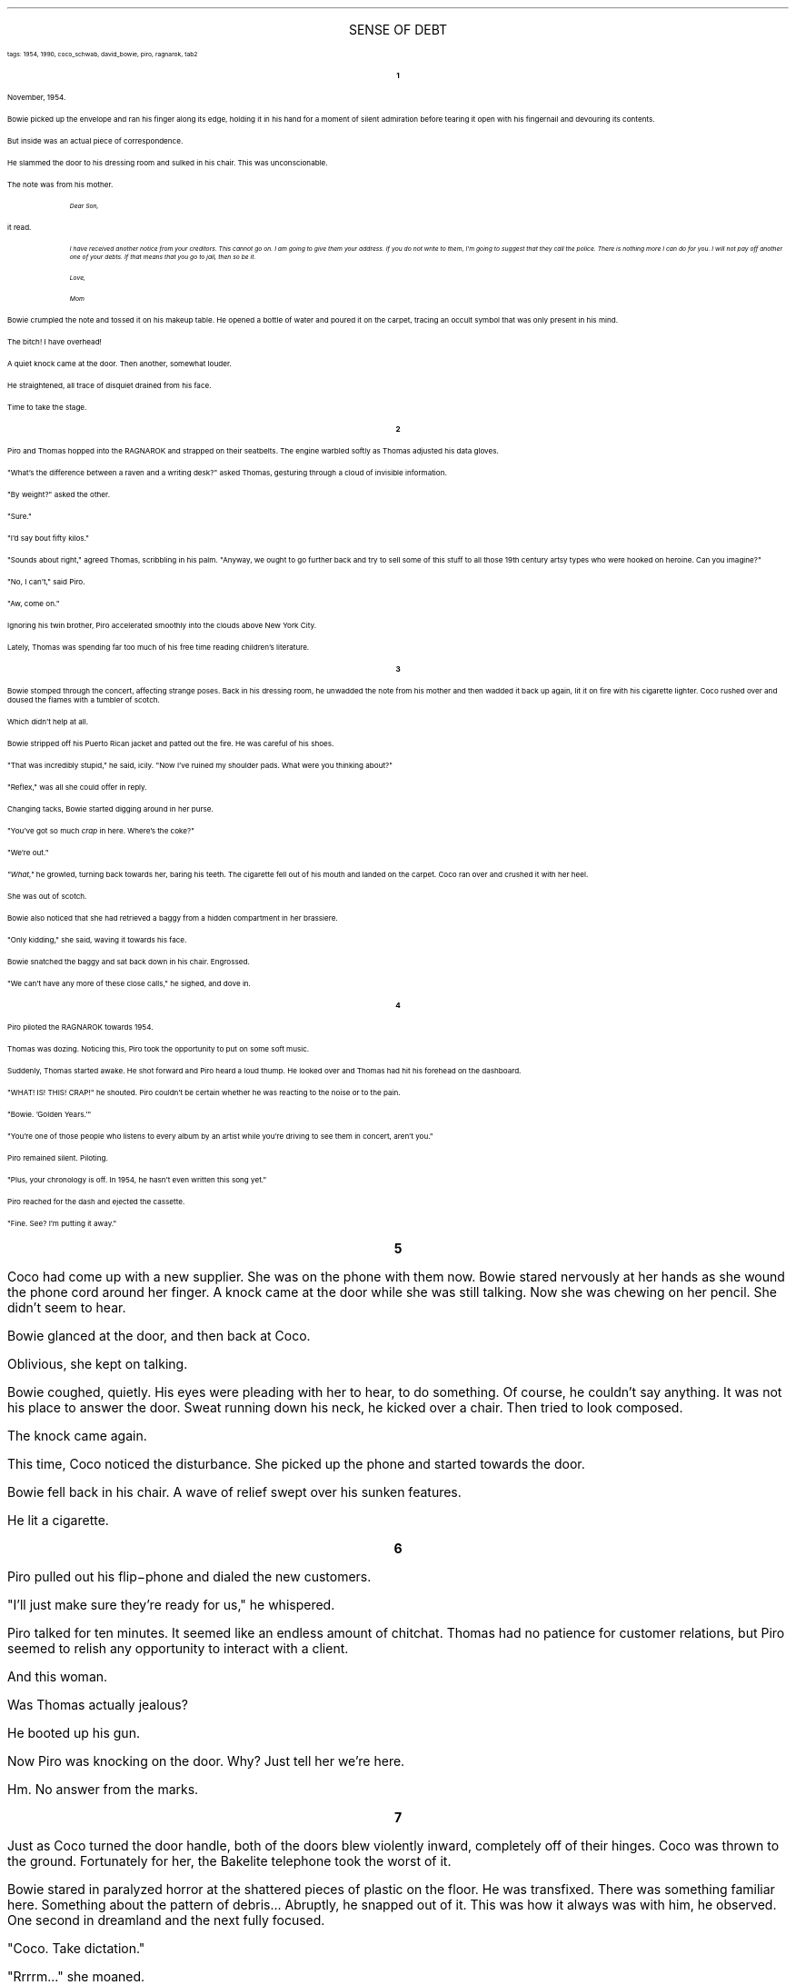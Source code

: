 .LP
.ce
.ps 16
.CW
SENSE OF DEBT
.R
 
.ps 8
.CW
tags: 1954, 1990, coco_schwab, david_bowie, piro, ragnarok, tab2
.R
.ps 10

.br

.ce
.ps 10
.B 1

.PP
.ps 10
November, 1954.
.PP
.ps 10
Bowie picked up the envelope and ran his finger along its edge,
holding it in his hand for a moment of silent admiration before tearing
it open with his fingernail and devouring its contents.
.PP
.ps 10
But inside was an actual piece of correspondence.
.PP
.ps 10
He slammed the door to his dressing room and sulked in his chair.
This was unconscionable.
.PP
.ps 10
The note was from his mother.

.fp 1 R H
.fp 2 I HI
.fp 3 B HB
.fp 4 BI HM
.QP
.ps 8
.I
Dear Son,
.R
.QE
.fp 1 R GA
.fp 2 I GI
.fp 3 B GM
.fp 4 BI GMI

.ps 10
it read.

.fp 1 R H
.fp 2 I HI
.fp 3 B HB
.fp 4 BI HM
.QP
.ps 8
.I
I have received another notice from your creditors.  This cannot go on.
I am going to give them your address.  If you do not write to them, I'm
going to suggest that they call the police.  There is nothing more I can
do for you.  I will not pay off another one of your debts.  If that means
that you go to jail, then so be it.

Love,

Mom
.R
.QE
.fp 1 R GA
.fp 2 I GI
.fp 3 B GM
.fp 4 BI GMI

.PP
.ps 10
Bowie crumpled the note and tossed it on his makeup table.  He
opened a bottle of water and poured it on the carpet, tracing an occult
symbol that was only present in his mind.
.PP
.ps 10
The bitch!  I have overhead!
.PP
.ps 10
A quiet knock came at the door.  Then another, somewhat louder.
.PP
.ps 10
He straightened, all trace of disquiet drained from his face.
.PP
.ps 10
Time to take the stage.

.ce
.ps 10
.B 2

.PP
.ps 10
Piro and Thomas hopped into the RAGNAROK and strapped on their
seatbelts.  The engine warbled softly as  Thomas adjusted his data
gloves.
.PP
.ps 10
"What's the difference between a raven and a writing desk?" asked
Thomas, gesturing through a cloud of invisible information.
.PP
.ps 10
"By weight?" asked the other.
.PP
.ps 10
"Sure."
.PP
.ps 10
"I'd say bout fifty kilos."
.PP
.ps 10
"Sounds about right," agreed Thomas, scribbling in his palm.
"Anyway, we ought to go further back and try to sell some of this stuff
to all those 19th century artsy types who were hooked on heroine.  Can
you imagine?"
.PP
.ps 10
"No, I can't," said Piro.
.PP
.ps 10
"Aw, come on."
.PP
.ps 10
Ignoring his twin brother, Piro accelerated smoothly into the
clouds above New York City.
.PP
.ps 10
Lately, Thomas was spending far too much of his free time reading
children's literature.

.ce
.ps 10
.B 3

.PP
.ps 10
Bowie stomped through the concert, affecting strange poses.  Back in
his dressing room, he unwadded the note from his mother and then wadded
it back up again, lit it on fire with his cigarette lighter.  Coco
rushed over and doused the flames with a tumbler of scotch.
.PP
.ps 10
Which didn't help at all.
.PP
.ps 10
Bowie stripped off his Puerto Rican jacket and patted out the fire.
He was careful of his shoes.
.PP
.ps 10
"That was incredibly stupid," he said, icily.  "Now I've ruined my
shoulder pads.  What were you thinking about?"
.PP
.ps 10
"Reflex," was all she could offer in reply.
.PP
.ps 10
Changing tacks, Bowie started digging around in her purse.
.PP
.ps 10
"You've got so much
.I
crap
.R
in here.  Where's the coke?"
.PP
.ps 10
"We're out."
.PP
.ps 10
.I
"What,"
.R
he growled, turning back towards her, baring his teeth.
The cigarette fell out of his mouth and landed on the carpet.  Coco ran
over and crushed it with her heel.
.PP
.ps 10
She was out of scotch.
.PP
.ps 10
Bowie also noticed that she had retrieved a baggy from a hidden
compartment in her brassiere.
.PP
.ps 10
"Only kidding," she said, waving it towards his face.
.PP
.ps 10
Bowie snatched the baggy and sat back down in his chair.  Engrossed.
.PP
.ps 10
"We can't have any more of these close calls," he sighed, and dove
in.

.ce
.ps 10
.B 4

.PP
.ps 10
Piro piloted the RAGNAROK towards 1954.
.PP
.ps 10
Thomas was dozing.  Noticing this, Piro took the opportunity to put
on some soft music.
.PP
.ps 10
Suddenly, Thomas started awake.  He shot forward and Piro heard a
loud thump.  He looked over and Thomas had hit his forehead on the
dashboard.
.PP
.ps 10
"WHAT!  IS!  THIS!  CRAP!" he shouted.  Piro couldn't be certain
whether he was reacting to the noise or to the pain.
.PP
.ps 10
"Bowie.  'Golden Years.'"
.PP
.ps 10
"You're one of those people who listens to every album by an artist
while you're driving to see them in concert, aren't you."
.PP
.ps 10
Piro remained silent.  Piloting.
.PP
.ps 10
"Plus, your chronology is off.  In 1954, he hasn't even written this
song yet."
.PP
.ps 10
Piro reached for the dash and ejected the cassette.
.PP
.ps 10
"Fine.  See?  I'm putting it away."

.bp
.ce
.ps 10
.B 5

.PP
.ps 10
Coco had come up with a new supplier.  She was on the phone with
them now.  Bowie stared nervously at her hands as she wound the phone
cord around her finger.  A knock came at the door while she was still
talking.  Now she was chewing on her pencil.  She didn't seem to hear.
.PP
.ps 10
Bowie glanced at the door, and then back at Coco.
.PP
.ps 10
Oblivious, she kept on talking.
.PP
.ps 10
Bowie coughed, quietly.  His eyes were pleading with her to hear, to
do something.  Of course, he couldn't say anything.  It was not his place
to answer the door.  Sweat running down his neck, he kicked over a
chair.  Then tried to look composed.
.PP
.ps 10
The knock came again.
.PP
.ps 10
This time, Coco noticed the disturbance.  She picked up the phone
and started towards the door.
.PP
.ps 10
Bowie fell back in his chair.  A wave of relief swept over his
sunken features.
.PP
.ps 10
He lit a cigarette.

.ce
.ps 10
.B 6

.PP
.ps 10
Piro pulled out his flip\-phone and dialed the new customers.
.PP
.ps 10
"I'll just make sure they're ready for us," he whispered.
.PP
.ps 10
Piro talked for ten minutes.  It seemed like an endless amount of
chitchat.  Thomas had no patience for customer relations, but Piro
seemed to relish any opportunity to interact with a client.
.PP
.ps 10
And this woman.
.PP
.ps 10
Was Thomas actually jealous?
.PP
.ps 10
He booted up his gun.
.PP
.ps 10
Now Piro was knocking on the door.  Why?  Just tell her we're here.
.PP
.ps 10
Hm.  No answer from the marks.

.bp
.ce
.ps 10
.B 7

.PP
.ps 10
Just as Coco turned the door handle, both of the doors blew
violently inward, completely off of their hinges.  Coco was thrown to
the ground.  Fortunately for her, the Bakelite telephone took the worst
of it.
.PP
.ps 10
Bowie stared in paralyzed horror at the shattered pieces of plastic
on the floor.  He was transfixed.  There was something familiar here.
Something about the pattern of debris...  Abruptly, he snapped out of
it.  This was how it always was with him, he observed.  One second in
dreamland and the next fully focused.
.PP
.ps 10
"Coco.  Take dictation."
.PP
.ps 10
"Rrrrm..." she moaned.
.PP
.ps 10
"Get up," he insisted.
.PP
.ps 10
Piro and Thomas entered, weapons drawn, targeting both adult humans
with practiced efficiency.
.PP
.ps 10
Bowie ignored them.
.PP
.ps 10
"When the phone broke, I looked down at the carpet.  The cracked
plastic formed a picture.  I saw the letters: s, h, n, z, n."
.PP
.ps 10
Coco maintained her expression.  It would take more than an
explosion and a broken telephone to rattle her.
.PP
.ps 10
"It's Shenzhen, China."
.PP
.ps 10
.I
"What?"
.R
asked Thomas.
.PP
.ps 10
.I
I see,
.R
Coco said with her eyes.  "Real estate or commodities?"
.PP
.ps 10
"Real estate.  Get Tony on the phone.  We'll grab as much as we can,
now, while it's still available.  Sort it out later.  I've got a good
feeling about this one."
.PP
.ps 10
"How much do we spend?"
.PP
.ps 10
Bowie was rolling up the sleeves of his shirt, loosening his
necktie.  He snorted conspicuously and answered quickly.
.PP
.ps 10
"All of it."

.ce
.ps 10
.B 8

.PP
.ps 10
"I don't know, Mr.  Bowie, it seems rather unorthodox to sign your
mother's name to a cocaine bill."
.PP
.ps 10
"She's my business partner.  And we're going to need plenty of
marching powder for the new venture."
.PP
.ps 10
Coco arranged the paperwork on the table as Bowie signed his
mother's name at the bottom of each page.  She reached over and smoothed
down his eyebrow as he worked.
.PP
.ps 10
Thomas was smiling.
.PP
.ps 10
Piro decided it didn't matter.  "I guess it will have to do."
.PP
.ps 10
Bowie suddenly looked concerned.  "Are you sure you won't have any
problems filling the standing order?"
.PP
.ps 10
Thomas motioned with his thumb.
.PP
.ps 10
"You wouldn't believe how much of this stuff we have back in the
ship."
.PP
.ps 10
At this, Piro decided to interject.
.PP
.ps 10
"So long as you can come up with the money, there is literally an
unlimited supply."
.PP
.ps 10
Bowie looked please with himself.  His yellow teeth shined a
skeleton grin.
.PP
.ps 10
.I
"Friends.
.R
I think this is going to work out just fine."
